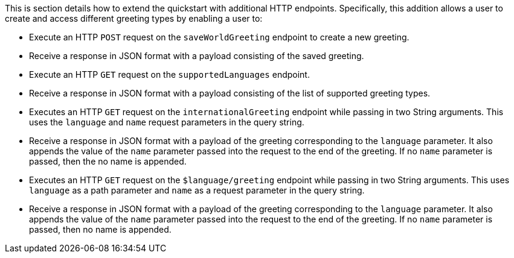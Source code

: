 This is section details how to extend the quickstart with additional HTTP endpoints. Specifically, this addition allows a user to create and access different greeting types by enabling a user to:

* Execute an HTTP `POST` request on the `saveWorldGreeting` endpoint to create a new greeting.
* Receive a response in JSON format with a payload consisting of the saved greeting.
* Execute an HTTP `GET` request on the `supportedLanguages` endpoint.
* Receive a response in JSON format with a payload consisting of the list of supported greeting types.
* Executes an HTTP `GET` request on the `internationalGreeting` endpoint while passing in two String arguments. This uses the `language` and `name` request parameters in the query string.
* Receive a response in JSON format with a payload of the greeting corresponding to the `language` parameter. It also appends the value of the `name` parameter passed into the request to the end of the greeting. If no `name` parameter is passed, then the no name is appended.
* Executes an HTTP `GET` request on the `$language/greeting` endpoint while passing in two String arguments. This uses `language` as a path parameter and `name` as a request parameter in the query string.
* Receive a response in JSON format with a payload of the greeting corresponding to the `language` parameter. It also appends the value of the `name` parameter passed into the request to the end of the greeting. If no `name` parameter is passed, then no name is appended.